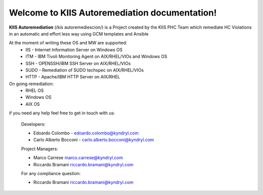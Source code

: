 Welcome to KIIS Autoremediation documentation!
===================================

**KIIS Autoremediation** (/kis autoremediescion/) is a Project created by the KIIS PHC Team which remediate HC Violations in an automatic and effort less way using GCM templates and Ansible

At the moment of writing these OS and MW are supported:
  - IIS - Internet Information Server on Windows OS
  - ITM - IBM Tivoli Monitoring Agent on AIX/RHEL/VIOs and Windows OS
  - SSH - OPENSSH/IBM SSH Server on AIX/RHEL/VIOs
  - SUDO - Remediation of SUDO techspec on AIX/RHEL/VIOs
  - HTTP - Apache/IBM HTTP Server on AIX/RHEL

On going remediation:
  - RHEL OS 
  - Windows OS
  - AIX OS
  
if you need any help feel free to get in touch with us:

  Developers:
  
  - Edoardo Colombo - edoardo.colombo@kyndryl.com
  - Carlo Alberto Bocconi - carlo.alberto.bocconi@kyndryl.com
  
  Project Managers:
  
  - Marco Carrese marco.carrese@kyndryl.com
  - Riccardo Bramani riccardo.bramani@kyndryl.com
  
  For any compliance question:
  
  - Riccardo Bramani riccardo.bramani@kyndryl.com
  


